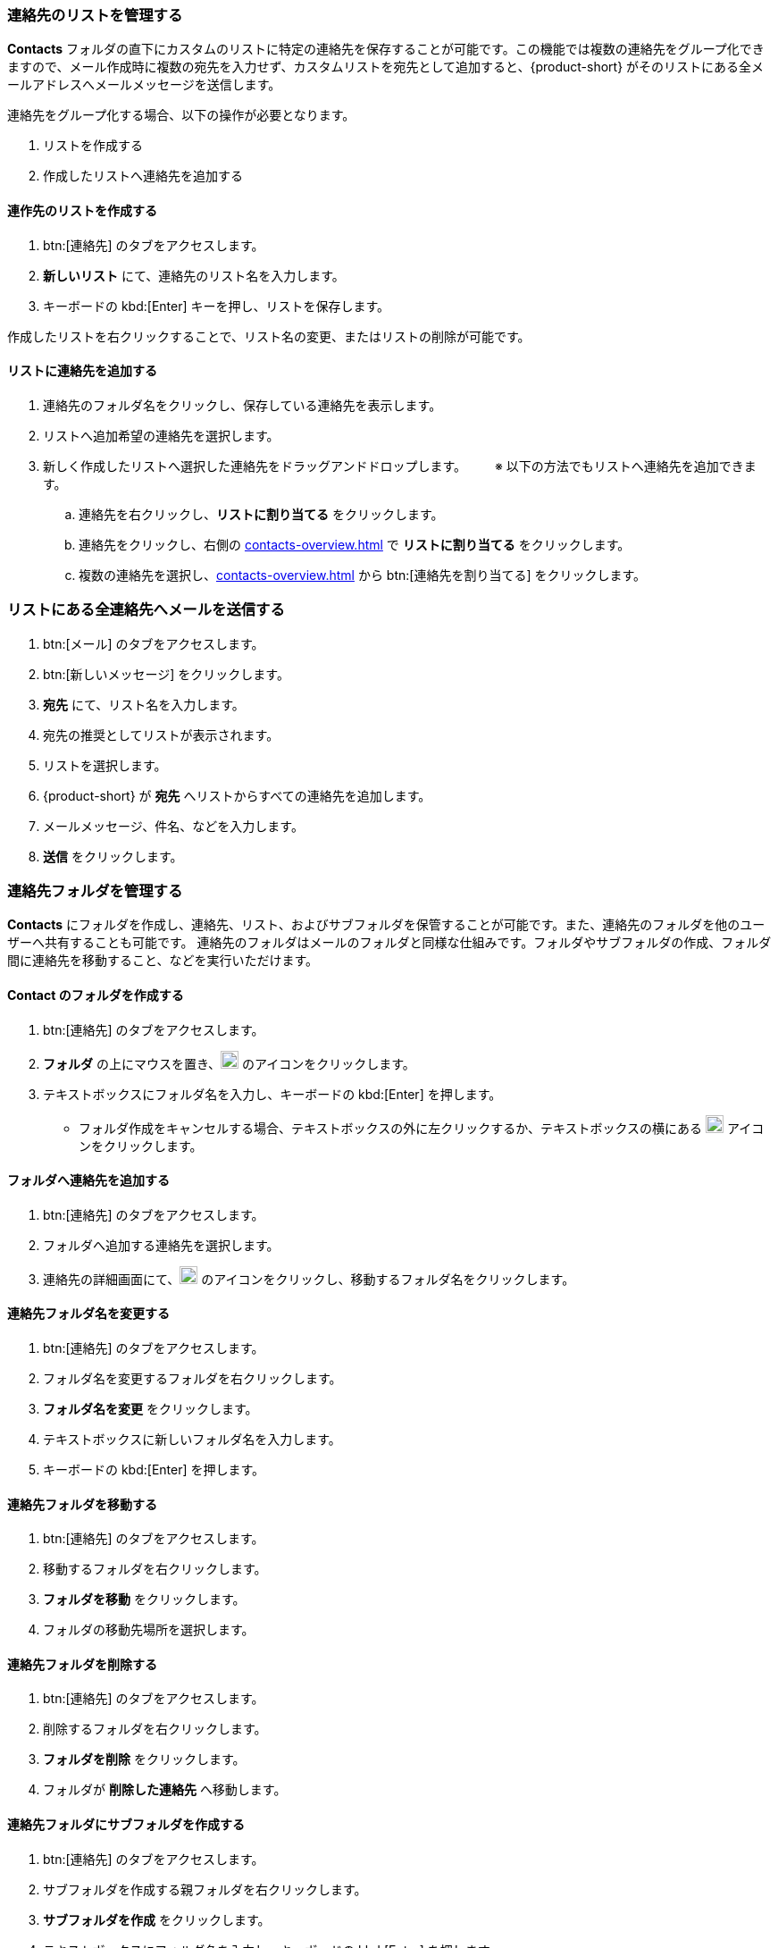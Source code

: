 === 連絡先のリストを管理する

*Contacts* フォルダの直下にカスタムのリストに特定の連絡先を保存することが可能です。この機能では複数の連絡先をグループ化できますので、メール作成時に複数の宛先を入力せず、カスタムリストを宛先として追加すると、{product-short} がそのリストにある全メールアドレスへメールメッセージを送信します。 

連絡先をグループ化する場合、以下の操作が必要となります。

. リストを作成する
. 作成したリストへ連絡先を追加する

==== 連作先のリストを作成する
. btn:[連絡先] のタブをアクセスします。
. *新しいリスト* にて、連絡先のリスト名を入力します。
. キーボードの kbd:[Enter] キーを押し、リストを保存します。

作成したリストを右クリックすることで、リスト名の変更、またはリストの削除が可能です。

==== リストに連絡先を追加する
. 連絡先のフォルダ名をクリックし、保存している連絡先を表示します。
. リストへ追加希望の連絡先を選択します。
. 新しく作成したリストへ選択した連絡先をドラッグアンドドロップします。
　　※ 以下の方法でもリストへ連絡先を追加できます。
.. 連絡先を右クリックし、*リストに割り当てる* をクリックします。
.. 連絡先をクリックし、右側の <<contacts-overview.adoc#_右側の連絡先詳細画面>> で *リストに割り当てる* をクリックします。
.. 複数の連絡先を選択し、<<contacts-overview.adoc#_右側の連絡先詳細画面>> から btn:[連絡先を割り当てる] をクリックします。

=== リストにある全連絡先へメールを送信する
. btn:[メール] のタブをアクセスします。
. btn:[新しいメッセージ] をクリックします。
. *宛先* にて、リスト名を入力します。
. 宛先の推奨としてリストが表示されます。
. リストを選択します。
. {product-short} が *宛先* へリストからすべての連絡先を追加します。
. メールメッセージ、件名、などを入力します。
. *送信* をクリックします。

=== 連絡先フォルダを管理する
*Contacts* にフォルダを作成し、連絡先、リスト、およびサブフォルダを保管することが可能です。また、連絡先のフォルダを他のユーザーへ共有することも可能です。
連絡先のフォルダはメールのフォルダと同様な仕組みです。フォルダやサブフォルダの作成、フォルダ間に連絡先を移動すること、などを実行いただけます。

==== Contact のフォルダを作成する
. btn:[連絡先] のタブをアクセスします。
. *フォルダ* の上にマウスを置き、image:graphics/plus.svg[plus icon, width=20] のアイコンをクリックします。
. テキストボックスにフォルダ名を入力し、キーボードの kbd:[Enter] を押します。
** フォルダ作成をキャンセルする場合、テキストボックスの外に左クリックするか、テキストボックスの横にある image:graphics/close.svg[close icon, width=20] アイコンをクリックします。

==== フォルダへ連絡先を追加する
. btn:[連絡先] のタブをアクセスします。
. フォルダへ追加する連絡先を選択します。
. 連絡先の詳細画面にて、image:graphics/folder-move.svg[folder move icon, width=20] のアイコンをクリックし、移動するフォルダ名をクリックします。

==== 連絡先フォルダ名を変更する
. btn:[連絡先] のタブをアクセスします。
. フォルダ名を変更するフォルダを右クリックします。
. *フォルダ名を変更* をクリックします。
. テキストボックスに新しいフォルダ名を入力します。
. キーボードの kbd:[Enter] を押します。

==== 連絡先フォルダを移動する
. btn:[連絡先] のタブをアクセスします。
. 移動するフォルダを右クリックします。
. *フォルダを移動* をクリックします。
. フォルダの移動先場所を選択します。

==== 連絡先フォルダを削除する
. btn:[連絡先] のタブをアクセスします。
. 削除するフォルダを右クリックします。
. *フォルダを削除* をクリックします。
. フォルダが *削除した連絡先* へ移動します。

==== 連絡先フォルダにサブフォルダを作成する
. btn:[連絡先] のタブをアクセスします。
. サブフォルダを作成する親フォルダを右クリックします。
. *サブフォルダを作成* をクリックします。
. テキストボックスにフォルダ名を入力し、キーボードの kbd:[Enter] を押します。
** サブフォルダ作成をキャンセルする場合、テキストボックスの外に左クリックするか、テキストボックスの横にある image:graphics/close.svg[close icon, width=20] アイコンをクリックします。

==== 連絡先フォルダを共有する
. btn:[連絡先] のタブをアクセスします。
. 共有するフォルダを右クリックします。
. *共有...除* をクリックします。
. *権限を共有する* のドロップダウンメニューから適切なアクセス許可を選択します。

表示:: 共有先のユーザーは共有フォルダにあるすべての連絡先を閲覧でいますが、編集ができません。

表示、編集、追加、および削除:: 共有先のユーザーは共有フォルダにあるすべての連絡先の閲覧と編集、サブフォルダの作成、およびフォルダ内のアイテムの削除ができます。

表示、編集、追加、削除、管理:: 共有先のユーザーは共有フォルダにあるすべての連絡先の閲覧と編集、サブフォルダの作成、フォルダ内のアイテムの削除、および他のユーザーへフォルダの共有ができます。

. 連絡先フォルダを共有する宛先のメールアドレスを入力します。
. *保存* をクリックします。
